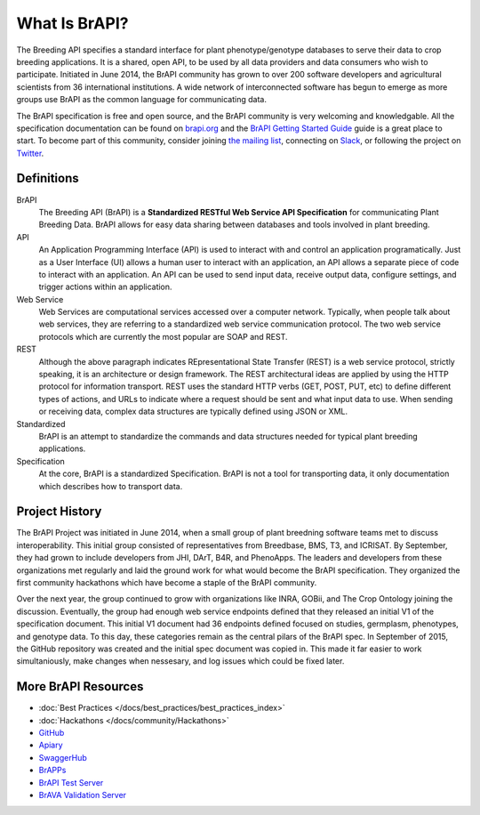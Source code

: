 
What Is BrAPI?
==============

The Breeding API specifies a standard interface for plant phenotype/genotype databases to serve their data to crop breeding applications. 
It is a shared, open API, to be used by all data providers and data consumers who wish to participate. Initiated in June 2014, the BrAPI 
community has grown to over 200 software developers and agricultural scientists from 36 international institutions. A wide network of 
interconnected software has begun to emerge as more groups use BrAPI as the common language for communicating data. 

The BrAPI specification is free and open source, and the BrAPI community is very welcoming and knowledgable. All the specification documentation
can be found on `brapi.org <https://brapi.org/specification>`__ and the `BrAPI Getting Started Guide <https://brapi.org/get-started>`__ guide 
is a great place to start. To become part of this community, consider joining `the mailing list <https://brapi.org/contact>`__, connecting on 
`Slack <https://join.slack.com/t/plantbreedingapi/shared_invite/enQtNjA4NTA3OTI5NjUxLWE5ZmI0NDE0NGM1ODkxMjVmMDU1MGVjY2Q5M2QxNGNkYzMyODhkNDVmZjM0ZGI1YzEwYjEwNmY0MDM1YjllZDU>`__, 
or following the project on `Twitter <https://twitter.com/breedingapi>`__. 


Definitions
-----------


.. image:: images/BrAPI_Domains.png
   :width: 800
   :alt: BrAPI Domains

BrAPI
   The Breeding API (BrAPI) is a **Standardized RESTful Web Service API Specification** for communicating Plant Breeding Data. BrAPI allows
   for easy data sharing between databases and tools involved in plant breeding.

API
   An Application Programming Interface (API) is used to interact with and control an application programatically. Just as a User Interface
   (UI) allows a human user to interact with an application, an API allows a separate piece of code to interact with an application. An
   API can be used to send input data, receive output data, configure settings, and trigger actions within an application.
   
Web Service
   Web Services are computational services accessed over a computer network. Typically, when people talk about web services, they are
   referring to a standardized web service communication protocol. The two web service protocols which are currently the most popular are SOAP
   and REST.
   
REST
   Although the above paragraph indicates REpresentational State Transfer (REST) is a web service protocol, strictly speaking, it is
   an architecture or design framework. The REST architectural ideas are applied by using the HTTP protocol for information transport. REST
   uses the standard HTTP verbs (GET, POST, PUT, etc) to define different types of actions, and URLs to indicate where a request
   should be sent and what input data to use. When sending or receiving data, complex data structures are typically defined using JSON or
   XML.
   
Standardized
   BrAPI is an attempt to standardize the commands and data structures needed for typical plant breeding applications.
   
Specification
   At the core, BrAPI is a standardized Specification. BrAPI is not a tool for transporting data, it only documentation which describes how
   to transport data.


Project History
---------------

The BrAPI Project was initiated in June 2014, when a small group of plant breedning software teams met to discuss interoperability. This initial
group consisted of representatives from Breedbase, BMS, T3, and ICRISAT. By September, they had grown to include developers from JHI, DArT, 
B4R, and PhenoApps. The leaders and developers from these organizations met regularly and laid the ground work for what would become the BrAPI
specification. They organized the first community hackathons which have become a staple of the BrAPI community. 

Over the next year, the group continued to grow with organizations like INRA, GOBii, and The Crop Ontology joining the discussion. Eventually, 
the group had enough web service endpoints defined that they released an initial V1 of the specification document. This initial V1 document had 36
endpoints defined focused on studies, germplasm, phenotypes, and genotype data. To this day, these categories remain as the central pilars of 
the BrAPI spec. In September of 2015, the GitHub repository was created and the initial spec document was copied in. This made it far easier
to work simultaniously, make changes when nessesary, and log issues which could be fixed later. 




More BrAPI Resources
--------------------

- :doc:`Best Practices </docs/best_practices/best_practices_index>`
- :doc:`Hackathons </docs/community/Hackathons>`
- `GitHub <https://github.com/plantbreeding/API>`__
- `Apiary <https://brapicore21.docs.apiary.io/#>`__
- `SwaggerHub <https://app.swaggerhub.com/apis/PlantBreedingAPI/BrAPI-Core>`__
- `BrAPPs <https://brapi.org/brapps.php>`__
- `BrAPI Test Server <https://test-server.brapi.org/>`__
- `BrAVA Validation Server <http://webapps.ipk-gatersleben.de/brapivalidator/>`__


